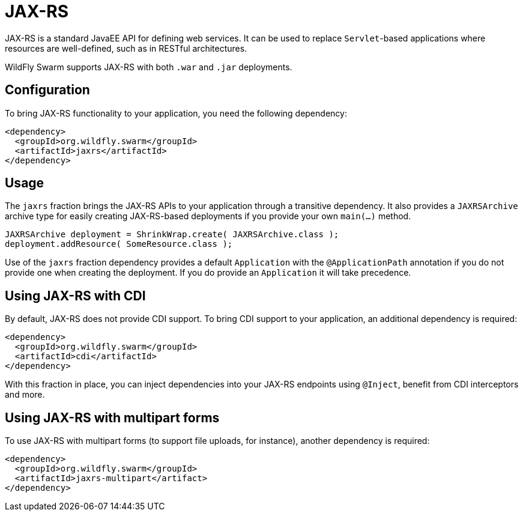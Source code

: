 = JAX-RS

JAX-RS is a standard JavaEE API for defining web services. It can be used to replace ```Servlet```-based applications where resources are well-defined, such as in RESTful architectures.

WildFly Swarm supports JAX-RS with both ```.war``` and ```.jar``` deployments.

== Configuration

To bring JAX-RS functionality to your application, you need the following dependency:

[source,xml]
----
<dependency>
  <groupId>org.wildfly.swarm</groupId>
  <artifactId>jaxrs</artifactId>
</dependency>
----

== Usage

The ```jaxrs``` fraction brings the JAX-RS APIs to your application through a transitive dependency.  It also provides a ```JAXRSArchive``` archive type for easily creating JAX-RS-based deployments if you provide your own ```main(...)``` method.

[source,java]
----
JAXRSArchive deployment = ShrinkWrap.create( JAXRSArchive.class );
deployment.addResource( SomeResource.class );
----

Use of the `jaxrs` fraction dependency provides a default `Application` with the `@ApplicationPath` annotation if you do not provide one when creating the deployment.  If you do provide an `Application` it will take precedence.

== Using JAX-RS with CDI

By default, JAX-RS does not provide CDI support. To bring CDI support to your application, an additional dependency is required:

[source,xml]
----
<dependency>
  <groupId>org.wildfly.swarm</groupId>
  <artifactId>cdi</artifactId>
</dependency>
----

With this fraction in place, you can inject dependencies into your JAX-RS endpoints using `@Inject`, benefit from CDI interceptors and more.

== Using JAX-RS with multipart forms

To use JAX-RS with multipart forms (to support file uploads, for instance), another dependency is required:

[source,xml]
----
<dependency>
  <groupId>org.wildfly.swarm</groupId>
  <artifactId>jaxrs-multipart</artifact>
</dependency>
----
